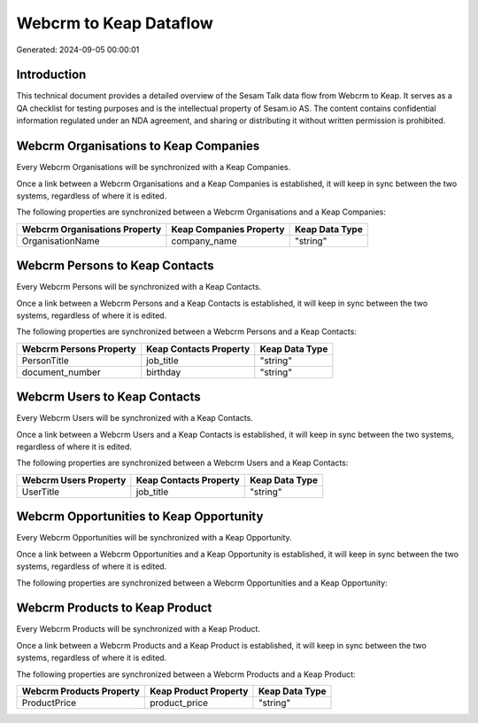 =======================
Webcrm to Keap Dataflow
=======================

Generated: 2024-09-05 00:00:01

Introduction
------------

This technical document provides a detailed overview of the Sesam Talk data flow from Webcrm to Keap. It serves as a QA checklist for testing purposes and is the intellectual property of Sesam.io AS. The content contains confidential information regulated under an NDA agreement, and sharing or distributing it without written permission is prohibited.

Webcrm Organisations to Keap Companies
--------------------------------------
Every Webcrm Organisations will be synchronized with a Keap Companies.

Once a link between a Webcrm Organisations and a Keap Companies is established, it will keep in sync between the two systems, regardless of where it is edited.

The following properties are synchronized between a Webcrm Organisations and a Keap Companies:

.. list-table::
   :header-rows: 1

   * - Webcrm Organisations Property
     - Keap Companies Property
     - Keap Data Type
   * - OrganisationName
     - company_name
     - "string"


Webcrm Persons to Keap Contacts
-------------------------------
Every Webcrm Persons will be synchronized with a Keap Contacts.

Once a link between a Webcrm Persons and a Keap Contacts is established, it will keep in sync between the two systems, regardless of where it is edited.

The following properties are synchronized between a Webcrm Persons and a Keap Contacts:

.. list-table::
   :header-rows: 1

   * - Webcrm Persons Property
     - Keap Contacts Property
     - Keap Data Type
   * - PersonTitle
     - job_title
     - "string"
   * - document_number
     - birthday
     - "string"


Webcrm Users to Keap Contacts
-----------------------------
Every Webcrm Users will be synchronized with a Keap Contacts.

Once a link between a Webcrm Users and a Keap Contacts is established, it will keep in sync between the two systems, regardless of where it is edited.

The following properties are synchronized between a Webcrm Users and a Keap Contacts:

.. list-table::
   :header-rows: 1

   * - Webcrm Users Property
     - Keap Contacts Property
     - Keap Data Type
   * - UserTitle
     - job_title
     - "string"


Webcrm Opportunities to Keap Opportunity
----------------------------------------
Every Webcrm Opportunities will be synchronized with a Keap Opportunity.

Once a link between a Webcrm Opportunities and a Keap Opportunity is established, it will keep in sync between the two systems, regardless of where it is edited.

The following properties are synchronized between a Webcrm Opportunities and a Keap Opportunity:

.. list-table::
   :header-rows: 1

   * - Webcrm Opportunities Property
     - Keap Opportunity Property
     - Keap Data Type


Webcrm Products to Keap Product
-------------------------------
Every Webcrm Products will be synchronized with a Keap Product.

Once a link between a Webcrm Products and a Keap Product is established, it will keep in sync between the two systems, regardless of where it is edited.

The following properties are synchronized between a Webcrm Products and a Keap Product:

.. list-table::
   :header-rows: 1

   * - Webcrm Products Property
     - Keap Product Property
     - Keap Data Type
   * - ProductPrice
     - product_price
     - "string"


